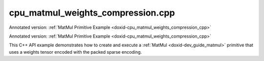 .. index:: pair: example; cpu_matmul_weights_compression.cpp
.. _doxid-cpu_matmul_weights_compression_8cpp-example:

cpu_matmul_weights_compression.cpp
==================================

Annotated version: :ref:`MatMul Primitive Example <doxid-cpu_matmul_weights_compression_cpp>`

Annotated version: :ref:`MatMul Primitive Example <doxid-cpu_matmul_weights_compression_cpp>`

This C++ API example demonstrates how to create and execute a :ref:`MatMul <doxid-dev_guide_matmul>` primitive that uses a weights tensor encoded with the packed sparse encoding.

.. ref-code-block:: cpp

	/*******************************************************************************
	* Copyright 2023-2025 Intel Corporation
	*
	* Licensed under the Apache License, Version 2.0 (the "License");
	* you may not use this file except in compliance with the License.
	* You may obtain a copy of the License at
	*
	*     http://www.apache.org/licenses/LICENSE-2.0
	*
	* Unless required by applicable law or agreed to in writing, software
	* distributed under the License is distributed on an "AS IS" BASIS,
	* WITHOUT WARRANTIES OR CONDITIONS OF ANY KIND, either express or implied.
	* See the License for the specific language governing permissions and
	* limitations under the License.
	*******************************************************************************/
	
	
	#include <algorithm>
	#include <cmath>
	#include <iostream>
	#include <random>
	#include <string>
	#include <vector>
	
	#include "example_utils.hpp"
	#include "oneapi/dnnl/dnnl.hpp"
	
	using namespace :ref:`dnnl <doxid-namespacednnl>`;
	
	void matmul_example(:ref:`dnnl::engine::kind <doxid-structdnnl_1_1engine_1a2635da16314dcbdb9bd9ea431316bb1a>` engine_kind) {
	    // Create execution dnnl::engine.
	    :ref:`dnnl::engine <doxid-structdnnl_1_1engine>` :ref:`engine <doxid-structdnnl_1_1engine>`(engine_kind, 0);
	
	    // Create dnnl::stream.
	    :ref:`dnnl::stream <doxid-structdnnl_1_1stream>` engine_stream(:ref:`engine <doxid-structdnnl_1_1engine>`);
	
	    // Tensor dimensions.
	    const :ref:`memory::dim <doxid-structdnnl_1_1memory_1a281426f169daa042dcf5379c8fce21a9>` M = 512, K = 512, N = 512;
	
	    // Source (src), weights, and destination (dst) tensors dimensions.
	    :ref:`memory::dims <doxid-structdnnl_1_1memory_1a7d9f4b6ad8caf3969f436cd9ff27e9bb>` src_dims = {M, K};
	    :ref:`memory::dims <doxid-structdnnl_1_1memory_1a7d9f4b6ad8caf3969f436cd9ff27e9bb>` weights_dims = {K, N};
	    :ref:`memory::dims <doxid-structdnnl_1_1memory_1a7d9f4b6ad8caf3969f436cd9ff27e9bb>` dst_dims = {M, N};
	
	    // Allocate buffers.
	    std::vector<float> src_data(product(src_dims));
	    std::vector<float> weights_data(product(weights_dims));
	    std::vector<float> dst_data(product(dst_dims));
	
	    // Initialize src, weights.
	    std::generate(src_data.begin(), src_data.end(), []() {
	        static int i = 0;
	        return std::cos(i++ / 10.f);
	    });
	
	    std::generate(weights_data.begin(), weights_data.end(), [&]() {
	        static const float density = 0.1f;
	        static std::default_random_engine def_gen;
	        static std::bernoulli_distribution b_dist(density);
	        const auto is_one = b_dist(def_gen);
	
	        static int i = 1;
	        return std::sin(i++ * 2.f) * is_one;
	    });
	
	    const :ref:`memory::dim <doxid-structdnnl_1_1memory_1a281426f169daa042dcf5379c8fce21a9>` nnz = std::count_if(weights_data.begin(),
	            weights_data.end(), [](float v) { return v != 0.0f; });
	
	    auto :ref:`src_md <doxid-group__dnnl__api__primitives__common_1gga94efdd650364f4d9776cfb9b711cbdc1a90a729e395453e1d9411ad416c796819>` = :ref:`memory::desc <doxid-structdnnl_1_1memory_1_1desc>`(
	            src_dims, :ref:`memory::data_type::f32 <doxid-structdnnl_1_1memory_1a8e83474ec3a50e08e37af76c8c075dcea512dc597be7ae761876315165dc8bd2e>`, :ref:`memory::format_tag::ab <doxid-structdnnl_1_1memory_1a8e71077ed6a5f7fb7b3e6e1a5a2ecf3fa187ef4436122d1cc2f40dc2b92f0eba0>`);
	    auto :ref:`dst_md <doxid-group__dnnl__api__primitives__common_1gga94efdd650364f4d9776cfb9b711cbdc1a701158248eed4e5fc84610f2f6026493>` = :ref:`memory::desc <doxid-structdnnl_1_1memory_1_1desc>`(
	            dst_dims, :ref:`memory::data_type::f32 <doxid-structdnnl_1_1memory_1a8e83474ec3a50e08e37af76c8c075dcea512dc597be7ae761876315165dc8bd2e>`, :ref:`memory::format_tag::ab <doxid-structdnnl_1_1memory_1a8e71077ed6a5f7fb7b3e6e1a5a2ecf3fa187ef4436122d1cc2f40dc2b92f0eba0>`);
	
	    auto src_mem = :ref:`memory <doxid-structdnnl_1_1memory>`(src_md, :ref:`engine <doxid-structdnnl_1_1engine>`);
	    auto dst_mem = :ref:`memory <doxid-structdnnl_1_1memory>`(dst_md, :ref:`engine <doxid-structdnnl_1_1engine>`);
	
	    auto user_src_mem = :ref:`memory <doxid-structdnnl_1_1memory>`(
	            {src_dims, :ref:`memory::data_type::f32 <doxid-structdnnl_1_1memory_1a8e83474ec3a50e08e37af76c8c075dcea512dc597be7ae761876315165dc8bd2e>`, :ref:`memory::format_tag::ab <doxid-structdnnl_1_1memory_1a8e71077ed6a5f7fb7b3e6e1a5a2ecf3fa187ef4436122d1cc2f40dc2b92f0eba0>`}, :ref:`engine <doxid-structdnnl_1_1engine>`);
	    auto user_weights_mem = :ref:`memory <doxid-structdnnl_1_1memory>`(
	            {weights_dims, :ref:`memory::data_type::f32 <doxid-structdnnl_1_1memory_1a8e83474ec3a50e08e37af76c8c075dcea512dc597be7ae761876315165dc8bd2e>`, :ref:`memory::format_tag::ab <doxid-structdnnl_1_1memory_1a8e71077ed6a5f7fb7b3e6e1a5a2ecf3fa187ef4436122d1cc2f40dc2b92f0eba0>`},
	            :ref:`engine <doxid-structdnnl_1_1engine>`);
	    auto user_dst_mem = :ref:`memory <doxid-structdnnl_1_1memory>`(
	            {dst_dims, :ref:`memory::data_type::f32 <doxid-structdnnl_1_1memory_1a8e83474ec3a50e08e37af76c8c075dcea512dc597be7ae761876315165dc8bd2e>`, :ref:`memory::format_tag::ab <doxid-structdnnl_1_1memory_1a8e71077ed6a5f7fb7b3e6e1a5a2ecf3fa187ef4436122d1cc2f40dc2b92f0eba0>`}, :ref:`engine <doxid-structdnnl_1_1engine>`);
	
	    write_to_dnnl_memory(src_data.data(), src_mem);
	    write_to_dnnl_memory(weights_data.data(), user_weights_mem);
	
	    auto matmul_src_md = :ref:`memory::desc <doxid-structdnnl_1_1memory_1_1desc>`(
	            src_dims, :ref:`memory::data_type::u8 <doxid-structdnnl_1_1memory_1a8e83474ec3a50e08e37af76c8c075dcea077393852be20e37026d6281827662f2>`, :ref:`memory::format_tag::any <doxid-structdnnl_1_1memory_1a8e71077ed6a5f7fb7b3e6e1a5a2ecf3fa100b8cad7cf2a56f6df78f171f97a1ec>`);
	    auto matmul_weights_md
	            = :ref:`memory::desc::packed <doxid-structdnnl_1_1memory_1_1desc_1a4fd3a581a042d66f0d6243665321621a>`(weights_dims, :ref:`memory::data_type::s8 <doxid-structdnnl_1_1memory_1a8e83474ec3a50e08e37af76c8c075dcea3e8d88fdd85d7153525e0647cdd97686>`, nnz);
	    auto matmul_dst_md = :ref:`memory::desc <doxid-structdnnl_1_1memory_1_1desc>`(
	            dst_dims, :ref:`memory::data_type::u8 <doxid-structdnnl_1_1memory_1a8e83474ec3a50e08e37af76c8c075dcea077393852be20e37026d6281827662f2>`, :ref:`memory::format_tag::any <doxid-structdnnl_1_1memory_1a8e71077ed6a5f7fb7b3e6e1a5a2ecf3fa100b8cad7cf2a56f6df78f171f97a1ec>`);
	
	    :ref:`matmul::primitive_desc <doxid-structdnnl_1_1matmul_1_1primitive__desc>` matmul_pd;
	    try {
	        matmul_pd = :ref:`matmul::primitive_desc <doxid-structdnnl_1_1matmul_1_1primitive__desc>`(
	                :ref:`engine <doxid-structdnnl_1_1engine>`, matmul_src_md, matmul_weights_md, matmul_dst_md);
	    } catch (:ref:`error <doxid-structdnnl_1_1error>` &e) {
	        if (e.status == :ref:`dnnl_unimplemented <doxid-group__dnnl__api__utils_1ggad24f9ded06e34d3ee71e7fc4b408d57aa3a8579e8afc4e23344cd3115b0e81de1>`)
	            throw example_allows_unimplemented {
	                    "No matmul implementation with packed encoding support is "
	                    "available for this platform.\nPlease refer to the "
	                    "developer guide for details."};
	
	        // on any other error just re-throw
	        throw;
	    }
	
	    auto matmul_src_mem = user_src_mem;
	    auto matmul_weights_mem = user_weights_mem;
	    auto matmul_dst_mem = user_dst_mem;
	
	    auto matmul_prim = :ref:`matmul <doxid-structdnnl_1_1matmul>`(matmul_pd);
	
	    if (matmul_pd.:ref:`src_desc <doxid-structdnnl_1_1matmul_1_1primitive__desc_1a9b9fc61ab0fe6354dd96757ede7b92dc>`() != user_src_mem.get_desc()) {
	        matmul_src_mem = :ref:`memory <doxid-structdnnl_1_1memory>`(matmul_pd.:ref:`src_desc <doxid-structdnnl_1_1matmul_1_1primitive__desc_1a9b9fc61ab0fe6354dd96757ede7b92dc>`(), :ref:`engine <doxid-structdnnl_1_1engine>`);
	        :ref:`reorder <doxid-structdnnl_1_1reorder>`(user_src_mem, matmul_src_mem)
	                .:ref:`execute <doxid-structdnnl_1_1reorder_1ab9d5265274a13d4afa1fe33d784a1027>`(engine_stream, user_src_mem, matmul_src_mem);
	    }
	
	    // Use reorder to pack the weights.
	    auto wei_packed_md = matmul_pd.:ref:`weights_desc <doxid-structdnnl_1_1matmul_1_1primitive__desc_1a0be2d3c1fd1674bd6808c0e82c035c2f>`();
	    const int nhandles = wei_packed_md.:ref:`get_num_handles <doxid-structdnnl_1_1memory_1_1desc_1ad1f0ad6584fa547dba0dd72d54b9162b>`();
	    std::vector<void *> wei_handles(nhandles);
	    std::vector<std::vector<char>> wei_buffers(nhandles);
	    for (int h = 0; h < nhandles; h++) {
	        const size_t buf_sz = wei_packed_md.get_size(h);
	        wei_buffers[h].resize(buf_sz);
	        wei_handles[h] = wei_buffers[h].data();
	    }
	
	    if (wei_packed_md != user_weights_mem.:ref:`get_desc <doxid-structdnnl_1_1memory_1ad8a1ad28ed7acf9c34c69e4b882c6e92>`()) {
	        matmul_weights_mem
	                = :ref:`memory <doxid-structdnnl_1_1memory>`(wei_packed_md, :ref:`engine <doxid-structdnnl_1_1engine>`, std::move(wei_handles));
	        :ref:`reorder <doxid-structdnnl_1_1reorder>`(user_weights_mem, matmul_weights_mem)
	                .:ref:`execute <doxid-structdnnl_1_1reorder_1ab9d5265274a13d4afa1fe33d784a1027>`(engine_stream, user_weights_mem, matmul_weights_mem);
	    }
	
	    if (matmul_pd.:ref:`dst_desc <doxid-structdnnl_1_1matmul_1_1primitive__desc_1ad35cf09a2aaf3cd7db751b6c01d44f80>`() != user_dst_mem.:ref:`get_desc <doxid-structdnnl_1_1memory_1ad8a1ad28ed7acf9c34c69e4b882c6e92>`()) {
	        matmul_dst_mem = :ref:`memory <doxid-structdnnl_1_1memory>`(matmul_pd.:ref:`dst_desc <doxid-structdnnl_1_1matmul_1_1primitive__desc_1ad35cf09a2aaf3cd7db751b6c01d44f80>`(), :ref:`engine <doxid-structdnnl_1_1engine>`);
	        :ref:`reorder <doxid-structdnnl_1_1reorder>`(user_dst_mem, matmul_dst_mem)
	                .:ref:`execute <doxid-structdnnl_1_1reorder_1ab9d5265274a13d4afa1fe33d784a1027>`(engine_stream, user_dst_mem, matmul_dst_mem);
	    }
	
	    // Primitive arguments.
	    std::unordered_map<int, memory> matmul_args;
	    matmul_args.insert({:ref:`DNNL_ARG_SRC <doxid-group__dnnl__api__primitives__common_1gac37ad67b48edeb9e742af0e50b70fe09>`, matmul_src_mem});
	    matmul_args.insert({:ref:`DNNL_ARG_WEIGHTS <doxid-group__dnnl__api__primitives__common_1gaf279f28c59a807e71a70c719db56c5b3>`, matmul_weights_mem});
	    matmul_args.insert({:ref:`DNNL_ARG_DST <doxid-group__dnnl__api__primitives__common_1ga3ca217e4a06d42a0ede3c018383c388f>`, matmul_dst_mem});
	
	    // Primitive execution: matrix multiplication with ReLU.
	    matmul_prim.execute(engine_stream, matmul_args);
	
	    // Wait for the computation to finalize.
	    engine_stream.wait();
	
	    // Read data from memory object's handle.
	    read_from_dnnl_memory(dst_data.data(), dst_mem);
	}
	
	int main(int argc, char **argv) {
	    return handle_example_errors(matmul_example, parse_engine_kind(argc, argv));
	}
